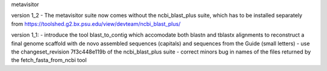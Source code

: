 metavisitor

version 1_2
- The metavisitor suite now comes without the ncbi_blast_plus suite, which has to be installed separately from https://toolshed.g2.bx.psu.edu/view/devteam/ncbi_blast_plus/

version 1_1:
- introduce the tool blast_to_contig which accomodate both blastn and tblastx alignments
to reconstruct a final genome scaffold with de novo assembled sequences (capitals) and
sequences from the Guide (small letters)
- use the changeset_revision 7f3c448e119b of the ncbi_blast_plus suite
- correct minors bug in names of the files returned by the fetch_fasta_from_ncbi tool

